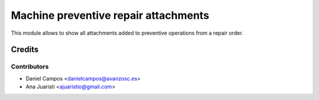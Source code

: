 =====================================
Machine preventive repair attachments
=====================================
This module allows to show all attachments added to preventive operations from a repair order.

Credits
=======

Contributors
------------
* Daniel Campos <danielcampos@avanzosc.es>
* Ana Juaristi <ajuaristio@gmail.com>
